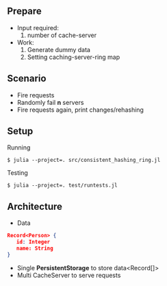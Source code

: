 ** Prepare
   - Input required:
     1. number of cache-server
   - Work:
     1. Generate dummy data
     2. Setting caching-server-ring map

** Scenario
   - Fire requests
   - Randomly fail *n* servers
   - Fire requests again, print changes/rehashing

** Setup
Running
#+begin_src shell
$ julia --project=. src/consistent_hashing_ring.jl
#+end_src

Testing
#+begin_src shell
$ julia --project=. test/runtests.jl
#+end_src

** Architecture

- Data
#+begin_src json
Record<Person> {
   id: Integer
   name: String
}
#+end_src

- Single **PersistentStorage** to store data<Record[]>
- Multi CacheServer to serve requests
